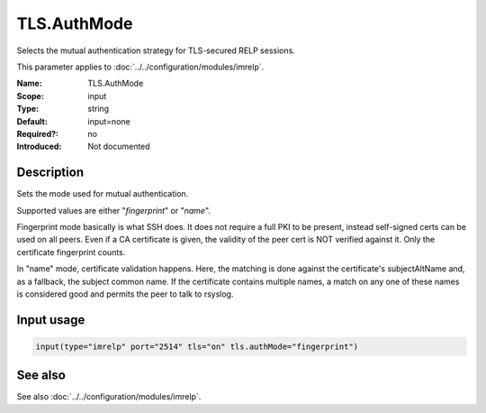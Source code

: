 .. _param-imrelp-tls-authmode:
.. _imrelp.parameter.input.tls-authmode:

TLS.AuthMode
============

.. index::
   single: imrelp; TLS.AuthMode
   single: TLS.AuthMode

.. summary-start

Selects the mutual authentication strategy for TLS-secured RELP sessions.

.. summary-end

This parameter applies to :doc:`../../configuration/modules/imrelp`.

:Name: TLS.AuthMode
:Scope: input
:Type: string
:Default: input=none
:Required?: no
:Introduced: Not documented

Description
-----------
Sets the mode used for mutual authentication.

Supported values are either "*fingerprint*" or "*name*".

Fingerprint mode basically is what SSH does. It does not require a full PKI to
be present, instead self-signed certs can be used on all peers. Even if a CA
certificate is given, the validity of the peer cert is NOT verified against it.
Only the certificate fingerprint counts.

In "name" mode, certificate validation happens. Here, the matching is done
against the certificate's subjectAltName and, as a fallback, the subject common
name. If the certificate contains multiple names, a match on any one of these
names is considered good and permits the peer to talk to rsyslog.

Input usage
-----------
.. _param-imrelp-input-tls-authmode:
.. _imrelp.parameter.input.tls-authmode-usage:

.. code-block:: rsyslog

   input(type="imrelp" port="2514" tls="on" tls.authMode="fingerprint")

See also
--------
See also :doc:`../../configuration/modules/imrelp`.
